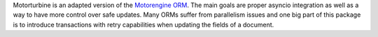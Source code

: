 Motorturbine is an adapted version of the `Motorengine ORM <https://motorengine.readthedocs.io/en/latest/>`_. The main goals are proper asyncio integration as well as a way to have more control over safe updates. Many ORMs suffer from parallelism issues and one big part of this package is to introduce transactions with retry capabilities when updating the fields of a document.